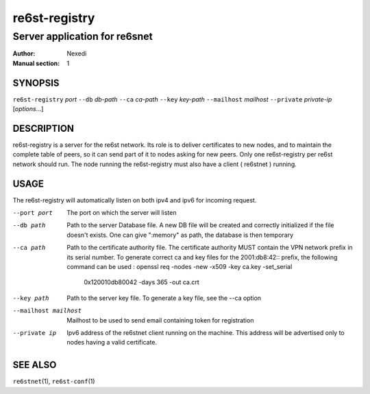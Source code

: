 ================
 re6st-registry
================

--------------------------------
 Server application for re6snet
--------------------------------

:Author: Nexedi
:Manual section: 1

SYNOPSIS
========

``re6st-registry`` `port` ``--db`` `db-path` ``--ca`` `ca-path`
``--key`` `key-path` ``--mailhost`` `mailhost` ``--private`` `private-ip`
[`options`...]

DESCRIPTION
===========

re6st-registry is a server for the re6st network. Its role is to deliver
certificates to new nodes, and to maintain the complete table of peers, so it
can send part of it to nodes asking for new peers.
Only one re6st-registry per re6st network should run. The node
running the re6st-registry must also have a client ( re6stnet ) running.

USAGE
=====

The re6st-registry will automatically listen on both ipv4 and ipv6 for incoming
request.

--port port
            The port on which the server will listen

--db path
            Path to the server Database file. A new DB file will be created
            and correctly initialized if the file doesn't exists.
            One can give ":memory" as path, the database is then temporary

--ca path
            Path to the certificate authority file. The certificate authority
            MUST contain the VPN network prefix in its serial number. To
            generate correct ca and key files for the 2001:db8:42:: prefix,
            the following command can be used :
            openssl req -nodes -new -x509 -key ca.key -set_serial \
                    0x120010db80042 -days 365 -out ca.crt

--key path
            Path to the server key file. To generate a key file, see the --ca
            option

--mailhost mailhost
            Mailhost to be used to send email containing token for registration

--private ip
            Ipv6 address of the re6stnet client running on the machine. This
            address will be advertised only to nodes having a valid
            certificate.

SEE ALSO
========

``re6stnet``\ (1), ``re6st-conf``\ (1)
